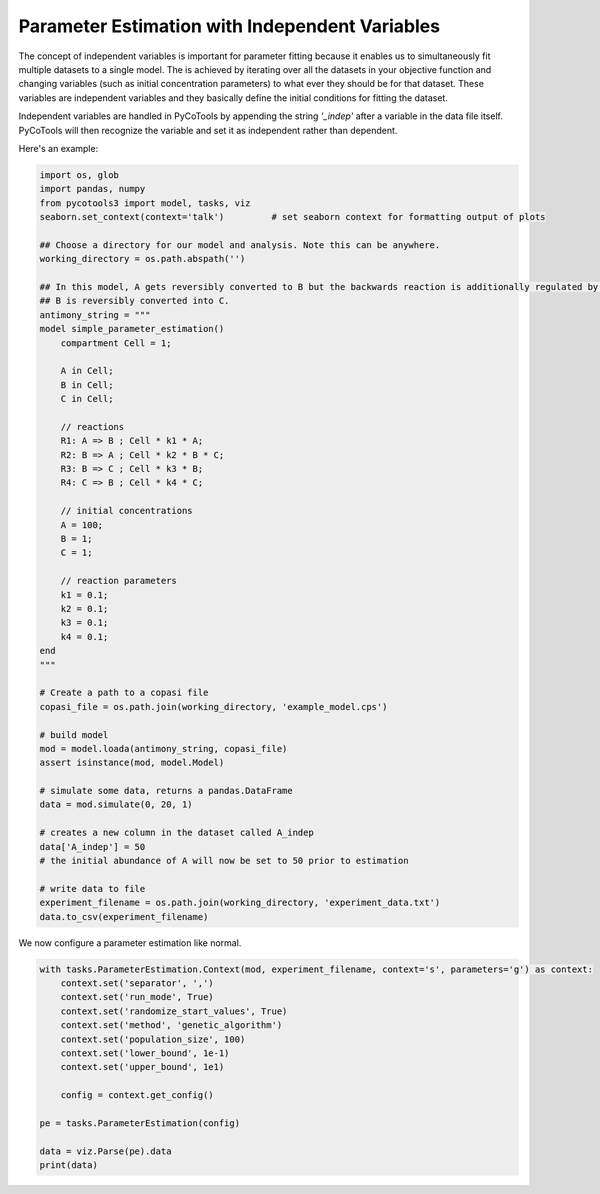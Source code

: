 Parameter Estimation with Independent Variables
===============================================

The concept of independent variables is important for
parameter fitting because it enables us to simultaneously
fit multiple datasets to a single model. The is achieved
by iterating over all the datasets in your objective function
and changing variables (such as initial concentration parameters)
to what ever they should be for that dataset. These
variables are independent variables and they basically
define the initial conditions for fitting the dataset.

Independent variables are handled in PyCoTools by appending
the string `'_indep'` after a variable in the data file itself.
PyCoTools will then recognize the variable and set it as independent
rather than dependent.

Here's an example:

.. code-block:: python

    import os, glob
    import pandas, numpy
    from pycotools3 import model, tasks, viz
    seaborn.set_context(context='talk')		# set seaborn context for formatting output of plots

    ## Choose a directory for our model and analysis. Note this can be anywhere. 
    working_directory = os.path.abspath('')

    ## In this model, A gets reversibly converted to B but the backwards reaction is additionally regulated by C.
    ## B is reversibly converted into C.
    antimony_string = """
    model simple_parameter_estimation()
        compartment Cell = 1;

        A in Cell;
        B in Cell;
        C in Cell;

        // reactions
        R1: A => B ; Cell * k1 * A;
        R2: B => A ; Cell * k2 * B * C;
        R3: B => C ; Cell * k3 * B;
        R4: C => B ; Cell * k4 * C;

        // initial concentrations
        A = 100;
        B = 1;
        C = 1;

        // reaction parameters
        k1 = 0.1;
        k2 = 0.1;
        k3 = 0.1;
        k4 = 0.1;
    end
    """

    # Create a path to a copasi file
    copasi_file = os.path.join(working_directory, 'example_model.cps')

    # build model
    mod = model.loada(antimony_string, copasi_file)
    assert isinstance(mod, model.Model)

    # simulate some data, returns a pandas.DataFrame
    data = mod.simulate(0, 20, 1)

    # creates a new column in the dataset called A_indep
    data['A_indep'] = 50
    # the initial abundance of A will now be set to 50 prior to estimation

    # write data to file
    experiment_filename = os.path.join(working_directory, 'experiment_data.txt')
    data.to_csv(experiment_filename)


We now configure a parameter estimation like normal.

.. code-block:: python

    with tasks.ParameterEstimation.Context(mod, experiment_filename, context='s', parameters='g') as context:
        context.set('separator', ',')
        context.set('run_mode', True)
        context.set('randomize_start_values', True)
        context.set('method', 'genetic_algorithm')
        context.set('population_size', 100)
        context.set('lower_bound', 1e-1)
        context.set('upper_bound', 1e1)

        config = context.get_config()

    pe = tasks.ParameterEstimation(config)

    data = viz.Parse(pe).data
    print(data)
